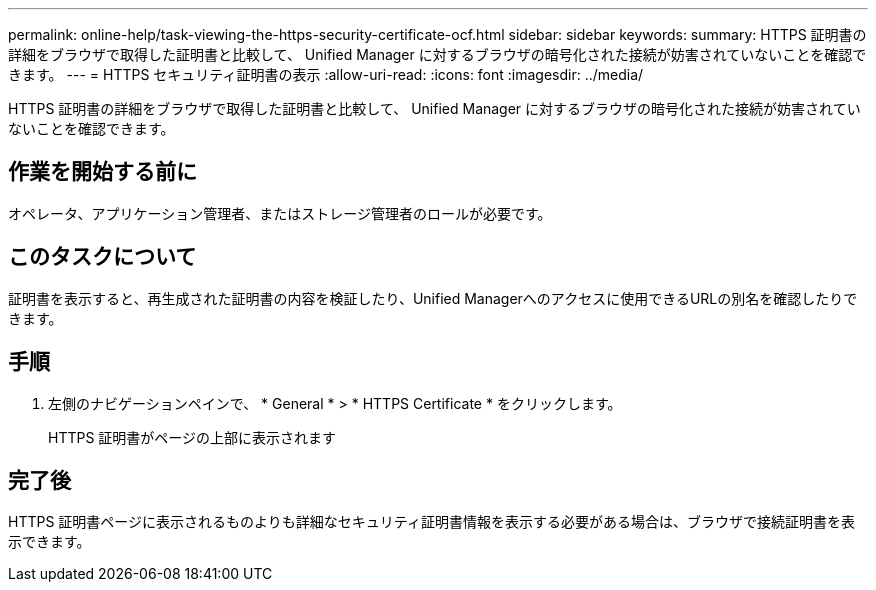 ---
permalink: online-help/task-viewing-the-https-security-certificate-ocf.html 
sidebar: sidebar 
keywords:  
summary: HTTPS 証明書の詳細をブラウザで取得した証明書と比較して、 Unified Manager に対するブラウザの暗号化された接続が妨害されていないことを確認できます。 
---
= HTTPS セキュリティ証明書の表示
:allow-uri-read: 
:icons: font
:imagesdir: ../media/


[role="lead"]
HTTPS 証明書の詳細をブラウザで取得した証明書と比較して、 Unified Manager に対するブラウザの暗号化された接続が妨害されていないことを確認できます。



== 作業を開始する前に

オペレータ、アプリケーション管理者、またはストレージ管理者のロールが必要です。



== このタスクについて

証明書を表示すると、再生成された証明書の内容を検証したり、Unified Managerへのアクセスに使用できるURLの別名を確認したりできます。



== 手順

. 左側のナビゲーションペインで、 * General * > * HTTPS Certificate * をクリックします。
+
HTTPS 証明書がページの上部に表示されます





== 完了後

HTTPS 証明書ページに表示されるものよりも詳細なセキュリティ証明書情報を表示する必要がある場合は、ブラウザで接続証明書を表示できます。

